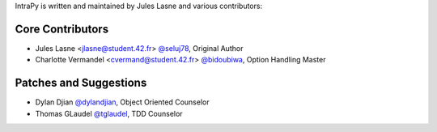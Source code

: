 IntraPy is written and maintained by Jules Lasne and various contributors:

Core Contributors
````````````````````````````
- Jules Lasne <jlasne@student.42.fr> `@seluj78 <https://github.com/seluj78>`_, Original Author
- Charlotte Vermandel <cvermand@student.42.fr> `@bidoubiwa <https://github.com/bidoubiwa>`_, Option Handling Master

Patches and Suggestions
```````````````````````
- Dylan Djian `@dylandjian <https://github.com/dylandjian>`_, Object Oriented Counselor
- Thomas GLaudel `@tglaudel <https://github.com/tglaudel>`_, TDD Counselor

